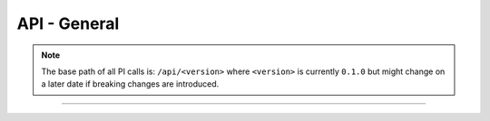 .. Project-FiFo documentation master file, created by
   Heinz N. Gies on Fri Aug 15 03:25:49 2014.

*************
API - General
*************

.. note::

   The base path of all PI calls is: ``/api/<version>`` where ``<version>`` is
   currently ``0.1.0`` but might change on a later date if breaking changes are
   introduced.


.. http:get:: /cloud/connection

  Returns the connection status.

  **Example request**:

  .. sourcecode:: http

   GET /cloud/connection HTTP/1.1
   host: cloud.project-fifo.net
   accept: application/json

  **Example response**:

  .. sourcecode:: http

   HTTP/1.1 200 OK
   vary: Accept
   content-type: application/json

    {
      "howl": 1,
      "snarl": 1,
      "sniffle": 1
    }

  :reqheader accept: the accepted encoding, valid is ``application/json``
  :resheader content-type: the returned datatype, usually ``application/json``

  :status 200: The system is opperational.
  :status 503: One or more subsystems could not be reached.

  :>json integer howl: number of connected howl servers
  :>json integer sniffle: number of connected sniffle servers
  :>json integer snarl: number of connected snarl servers

____


.. http:get:: /cloud

   Retrieve the general cloud status.

   **Related permissions**

		cloud -> cloud -> status

   **Example resquest**:

   .. sourcecode:: http

     GET /cloud HTTP/1.1
     host: cloud.project-fifo.net
     accept: application/json
     x-snarl-token: 1b2230af-03bb-4bf7-ab49-86fab503bf16

   **Example response**:

   .. sourcecode:: http

     HTTP/1.1 200 OK
     vary: Accept
     x-snarl-token: 1b2230af-03bb-4bf7-ab49-86fab503bf16
     content-type: application/json

      {
        "warnings": [],
        "metrics": {
          "users": 0,
          "roles": 0,
          "orgs": 0,
          "used": 99121,
          "total-memory": 65508,
          "storage": "s3",
          "size": 454656,
          "reserved-memory": 0.0,
          "provisioned-memory": 46080,
          "l2size": 0,
          "l2miss": 0,
          "l2hits": 0,
          "l1size": 1830,
          "l1miss": 831913,
          "l1hits": 24159020,
          "hypervisors": [
            "cae242d0-fb7a-4a37-82c7-dcc73ce0fa8d"
          ],
          "free-memory": 19428.0,
          "vms": 6
        },
        "versions": {
          "snarl": "test-a895db8, Tue Aug 26 10:40:50 2014 -0400",
          "howl": "test-1b05ae8, Sat Jul 19 02:52:51 2014 +0200",
          "sniffle": "test-a3eeb09, Mon Aug 25 16:58:50 2014 -0400",
          "wiggle": "test-31008f1, Tue Aug 26 12:12:16 2014 -0400"
        }
      }

   :reqheader accept: accepted encoding, valid is ``application/json``
   :reqheader x-snarl-token: snarl token for this session
   :resheader x-snarl-token: snarl token for this session
   :resheader content-type: returned datatype, usually ``application/json``
   
   :status 200: the system is opperational
   :status 403: the logged in user lackes the needed permissions
   :status 503: one or more subsystems could not be reached

   :>json array warnings: list containing bad system states
   :>json object metrics: information on various system metrics
   :>json integer users: number of users on the system
   :>json integer roles: number of roles on the system
   :>json integer orgs: number of organization on the system
   :>json integer used: 
   :>json integer total-memory: total memory availabe to the system
   :>json string storage:
   :>json integer size:
   :>json integer reserved-memory: 
   :>json integer l2size: size of the level 2 arc
   :>json integer l2miss: 
   :>json integer l2its:
   :>json integer l1size: size of the level 1 arc
   :>json integer l1miss:
   :>json integer l1hits:
   :>json array hypervisors: the hypervisor's UUID
   :>json integer free memory:
   :>json integer VMS: total amount of VMs avaliable
   
   :>json object versions: versions of the system components
   :>json string snarl: snarl version
   :>json string howl: howl version
   :>json string sniffle: sniffle version
   :>json string wiggle: wiggle version





